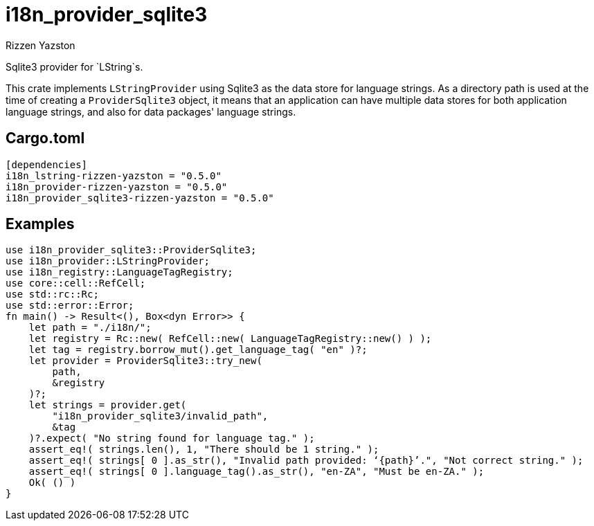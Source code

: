 = i18n_provider_sqlite3
Rizzen Yazston
:BufferProvider: https://docs.rs/icu_provider/latest/icu_provider/buf/trait.BufferProvider.html
:CLDR: https://cldr.unicode.org/
:ICU4X: https://github.com/unicode-org/icu4x
:Unicode_Consortium: https://home.unicode.org/

Sqlite3 provider for `LString`s.

This crate implements `LStringProvider` using Sqlite3 as the data store for language strings. As a directory path is used at the time of creating a `ProviderSqlite3` object, it means that an application can have multiple data stores for both application language strings, and also for data packages' language strings.

== Cargo.toml

```
[dependencies]
i18n_lstring-rizzen-yazston = "0.5.0"
i18n_provider-rizzen-yazston = "0.5.0"
i18n_provider_sqlite3-rizzen-yazston = "0.5.0"
```

== Examples

```
use i18n_provider_sqlite3::ProviderSqlite3;
use i18n_provider::LStringProvider;
use i18n_registry::LanguageTagRegistry;
use core::cell::RefCell;
use std::rc::Rc;
use std::error::Error;
fn main() -> Result<(), Box<dyn Error>> {
    let path = "./i18n/";
    let registry = Rc::new( RefCell::new( LanguageTagRegistry::new() ) );
    let tag = registry.borrow_mut().get_language_tag( "en" )?;
    let provider = ProviderSqlite3::try_new(
        path,
        &registry
    )?;
    let strings = provider.get(
        "i18n_provider_sqlite3/invalid_path",
        &tag
    )?.expect( "No string found for language tag." );
    assert_eq!( strings.len(), 1, "There should be 1 string." );
    assert_eq!( strings[ 0 ].as_str(), "Invalid path provided: ‘{path}’.", "Not correct string." );
    assert_eq!( strings[ 0 ].language_tag().as_str(), "en-ZA", "Must be en-ZA." );
    Ok( () )
}
```
